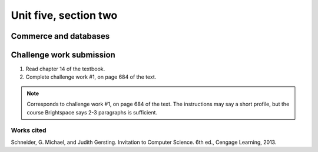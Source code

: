 .. I'm on page 214/468 right now <-- NOT STARTED
.. Challenge work required, page 684 question 1 <-- not started
.. assignment 5 is one exercise from chapter 13, 14, 15 and 16
.. QUESTION KEY
.. waiting to enter


Unit five, section two
++++++++++++++++++++++++

Commerce and databases
=======================


Challenge work submission
===========================

1. Read chapter 14 of the textbook.
2. Complete challenge work #1, on page 684 of the text.


.. note:: 
   Corresponds to challenge work #1, on page 684 of the text. The instructions may say a short profile, but the course Brightspace says 2-3 paragraphs is sufficient.


Works cited
~~~~~~~~~~~~
Schneider, G. Michael, and Judith Gersting. Invitation to Computer Science. 6th ed., Cengage Learning, 2013.